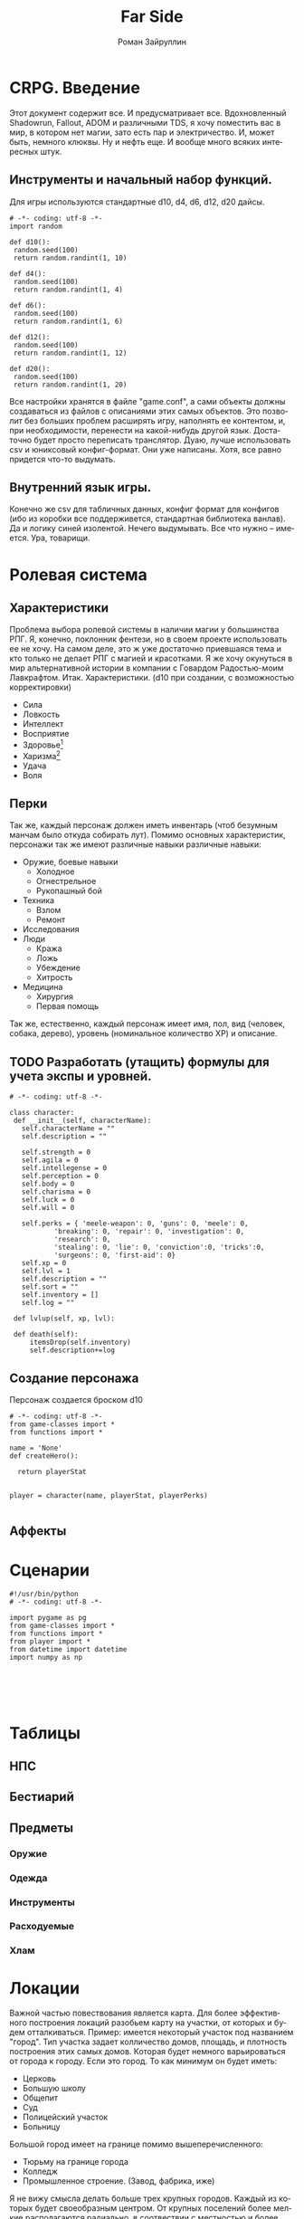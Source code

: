 # -*- coding: utf-8 -*-
#+STARTUP: showall inlineimages
#+TITLE: Far Side
#+AUTHOR: Роман Зайруллин
#+EMAIL: krosenmann@gmail.com
#+descriptions: CRPG on python
#+language: ru
#+options: TeX:t LaTeX:t
* CRPG. Введение
  Этот документ содержит все. И предусматривает все.
  Вдохновленный Shadowrun, Fallout, ADOM и различными TDS, я хочу поместить
  вас в мир, в котором нет магии, зато есть пар и электричество. И,
  может быть, немного клюквы. Ну и нефть еще. И вообще много всяких
  интересных штук.
** Инструменты и начальный набор функций.
   Для игры используются стандартные d10, d4, d6, d12, d20 дайсы.
#+begin_src python functions.py
# -*- coding: utf-8 -*-
import random

def d10():
 random.seed(100)
 return random.randint(1, 10)

def d4():
 random.seed(100)
 return random.randint(1, 4)

def d6():
 random.seed(100)
 return random.randint(1, 6)

def d12():
 random.seed(100)
 return random.randint(1, 12)

def d20():
 random.seed(100)
 return random.randint(1, 20)
#+end_src
   Все настройки хранятся в файле "game.conf", а сами объекты должны
   создаваться из файлов с описаниями этих самых объектов. Это позволит
   без больших проблем расширять игру, наполнять ее контентом, и, при
   необходимости, перенести на какой-нибудь другой
   язык\платформу. Достаточно будет просто переписать транслятор. 
   Дуаю, лучше использовать csv и юниксовый конфиг-формат. Они уже
   написаны. Хотя, все равно придется что-то выдумать.
** Внутренний язык игры.
     Конечно же csv для табличных данных, конфиг формат для конфигов
   (ибо из коробки все поддерживется, стандартная библиотека
   ванлав). Да и логику синей изолентой. Нечего выдумывать. Все что
   нужно -- имеется. Ура, товарищи. 




* Ролевая система
** Характеристики
  Проблема выбора ролевой системы в наличии магии у большинства
  РПГ. Я, конечно, поклонник фентези, но в своем проекте использовать
  ее не хочу. На самом деле, это ж уже достаточно приевшаяся тема и
  кто только не делает РПГ с магией и красотками. Я же хочу окунуться
  в мир альтернативной истории в компании с Говардом Радостью-моим
  Лавкрафтом.
  Итак. Характеристики. (d10 при создании, с
  возможностью корректировки)
  - Сила    
  - Ловкость  
  - Интеллект
  - Восприятие
  - Здоровье[fn:2]
  - Харизма[fn:1]
  - Удача
  - Воля

** Перки
  Так же, каждый персонаж должен иметь инвентарь (чтоб безумным манчам
  было откуда собирать лут).
  Помимо основных характеристик, персонажи так же имеют различные навыки
  различные навыки:
  - Оружие, боевые навыки
    * Холодное
    * Огнестрельное
    * Рукопашный бой
  - Техника
    * Взлом
    * Ремонт
  - Исследования
  - Люди
    * Кража
    * Ложь
    * Убеждение
    * Хитрость
  - Медицина
    * Хирургия
    * Первая помощь
  Так же, естественно, каждый персонаж имеет имя, пол, вид (человек,
  собака, дерево), уровень (номинальное количество ХР) и описание. 
** TODO Разработать (утащить) формулы для учета экспы и уровней.
#+begin_src python game-classes.py
  # -*- coding: utf-8 -*-

  class character:
   def __init__(self, characterName):
     self.characterName = ""
     self.description = ""

     self.strength = 0
     self.agila = 0
     self.intellegense = 0
     self.perception = 0
     self.body = 0
     self.charisma = 0
     self.luck = 0
     self.will = 0
     
     self.perks = { 'meele-weapon': 0, 'guns': 0, 'meele': 0, 
             'breaking': 0, 'repair': 0, 'investigation': 0, 
             'research': 0, 
             'stealing': 0, 'lie': 0, 'conviction':0, 'tricks':0,
             'surgeons': 0, 'first-aid': 0}
     self.xp = 0
     self.lvl = 1
     self.description = ""
     self.sort = ""
     self.inventory = []
     self.log = ""

   def lvlup(self, xp, lvl):
   
   def death(self):
       itemsDrop(self.inventory)
       self.description+=log
#+end_src
** Создание персонажа
   Персонаж создается броском d10
#+begin_src python player.py
  # -*- coding: utf-8 -*-
  from game-classes import *
  from functions import *

  name = 'None'
  def createHero():
    
    return playerStat
     
   
  player = character(name, playerStat, playerPerks)
    
#+end_src
** Аффекты
  
* Сценарии


#+begin_src python main.py
#!/usr/bin/python
# -*- coding: utf-8 -*-

import pygame as pg
from game-classes import *
from functions import *
from player import *
from datetime import datetime
import numpy as np





#+end_src
  
* Таблицы

** НПС
** Бестиарий
** Предметы
*** Оружие
*** Одежда
*** Инструменты
*** Расходуемые
*** Хлам
    
* Локации
  Важной частью повествования является карта. Для более эффективного
  построения локаций разобьем карту на участки, от которых и будем
  отталкиваться. Пример: имеется некоторый участок под названием
  "город". Тип участка задает колличество домов, площадь, и плотность
  построения этих самых домов. Которая будет немного варьироваться от
  города к городу. Если это город. То как минимум он будет иметь:
  - Церковь
  - Большую школу
  - Общепит
  - Суд
  - Полицейский участок
  - Больницу
  Большой город имеет на границе помимо вышеперечисленного:
  - Тюрьму на границе города
  - Колледж\Университет
  - Промышленное строение. (Завод, фабрика, иже)
  Я не вижу смысла делать больше трех крупных городов. Каждый из которых
  будет своеобразным центром.
  От крупных поселений более мелкие располагаются радиально, в
  соотвествии с местностью и более мелкие зависят от ближайшего по
  величине. Т.е. Карта опирается на укроподобный граф. Вот
  так. Опирается, но не следует ему бесприкословно.
  Так как мастер каждую новую игру начинает с нуля, соответственно,
  названия местностей меняются каждое прохождение, хотя, вероятность
  совпрадения, определенно, присутствует.
#+begin_src python map.py
  import random

  typeMap = ['big_sity', 'medium_city', 'small_city', 'village']
  labelsFile = open('labels.fst', 'r')
  labelsTowns = labelsFile.read()


#+end_src

  
* Звук 
** libpd и прочее
   Конечно, процедурный синтез, во многом, это все затевается ради
   него. Помимо, конечно, изменяющегося, в зависимости от
   происходящего, саундтрека. Мне хочется полностью обойтись без
   предзаписанного звука. Это позволит использовать разнообразное
   окружение, гибкое и интересное. И при этом игра не будет много
   весить.

* Footnotes

[fn:1] 
Если, конечно, я не придумаю чего иного

[fn:2] Аналогично характеристике "Телосложение" в ДНД-лайк системахз

